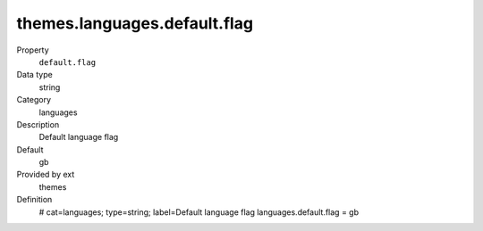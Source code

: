 themes.languages.default.flag
-----------------------------

.. ..................................
.. container:: table-row dl-horizontal panel panel-default constants themes cat_languages

	Property
		``default.flag``

	Data type
		string

	Category
		languages

	Description
		Default language flag

	Default
		gb

	Provided by ext
		themes

	Definition
		.. code-block:: php

		# cat=languages; type=string; label=Default language flag
		languages.default.flag = gb